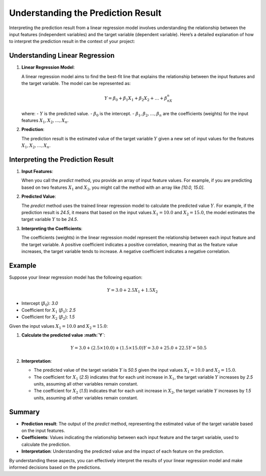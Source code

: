 Understanding the Prediction Result
===================================

Interpreting the prediction result from a linear regression model involves understanding the relationship between the input features (independent variables) and the target variable (dependent variable). Here’s a detailed explanation of how to interpret the prediction result in the context of your project:

Understanding Linear Regression
-------------------------------

1. **Linear Regression Model**:

   A linear regression model aims to find the best-fit line that explains the relationship between the input features and the target variable. The model can be represented as:

   .. math::

      Y = \beta_0 + \beta_1X_1 + \beta_2X_2 + \ldots + \beta_nX_n

   where:
   - :math:`Y` is the predicted value.
   - :math:`\beta_0` is the intercept.
   - :math:`\beta_1, \beta_2, \ldots, \beta_n` are the coefficients (weights) for the input features :math:`X_1, X_2, \ldots, X_n`.

2. **Prediction**:

   The prediction result is the estimated value of the target variable :math:`Y` given a new set of input values for the features :math:`X_1, X_2, \ldots, X_n`.

Interpreting the Prediction Result
----------------------------------

1. **Input Features**:

   When you call the `predict` method, you provide an array of input feature values. For example, if you are predicting based on two features :math:`X_1` and :math:`X_2`, you might call the method with an array like `[10.0, 15.0]`.

2. **Predicted Value**:

   The `predict` method uses the trained linear regression model to calculate the predicted value :math:`Y`. For example, if the prediction result is `24.5`, it means that based on the input values :math:`X_1 = 10.0` and :math:`X_2 = 15.0`, the model estimates the target variable :math:`Y` to be `24.5`.

3. **Interpreting the Coefficients**:

   The coefficients (weights) in the linear regression model represent the relationship between each input feature and the target variable. A positive coefficient indicates a positive correlation, meaning that as the feature value increases, the target variable tends to increase. A negative coefficient indicates a negative correlation.

Example
-------

Suppose your linear regression model has the following equation:

.. math::

   Y = 3.0 + 2.5X_1 + 1.5X_2

- Intercept (:math:`\beta_0`): `3.0`
- Coefficient for :math:`X_1` (:math:`\beta_1`): `2.5`
- Coefficient for :math:`X_2` (:math:`\beta_2`): `1.5`

Given the input values :math:`X_1 = 10.0` and :math:`X_2 = 15.0`:

1. **Calculate the predicted value :math:`Y`**:

   .. math::

      Y = 3.0 + (2.5 \times 10.0) + (1.5 \times 15.0)
      Y = 3.0 + 25.0 + 22.5
      Y = 50.5

2. **Interpretation**:

   - The predicted value of the target variable :math:`Y` is `50.5` given the input values :math:`X_1 = 10.0` and :math:`X_2 = 15.0`.
   - The coefficient for :math:`X_1` (`2.5`) indicates that for each unit increase in :math:`X_1`, the target variable :math:`Y` increases by `2.5` units, assuming all other variables remain constant.
   - The coefficient for :math:`X_2` (`1.5`) indicates that for each unit increase in :math:`X_2`, the target variable :math:`Y` increases by `1.5` units, assuming all other variables remain constant.

Summary
-------

- **Prediction result**: The output of the `predict` method, representing the estimated value of the target variable based on the input features.
- **Coefficients**: Values indicating the relationship between each input feature and the target variable, used to calculate the prediction.
- **Interpretation**: Understanding the predicted value and the impact of each feature on the prediction.

By understanding these aspects, you can effectively interpret the results of your linear regression model and make informed decisions based on the predictions.

